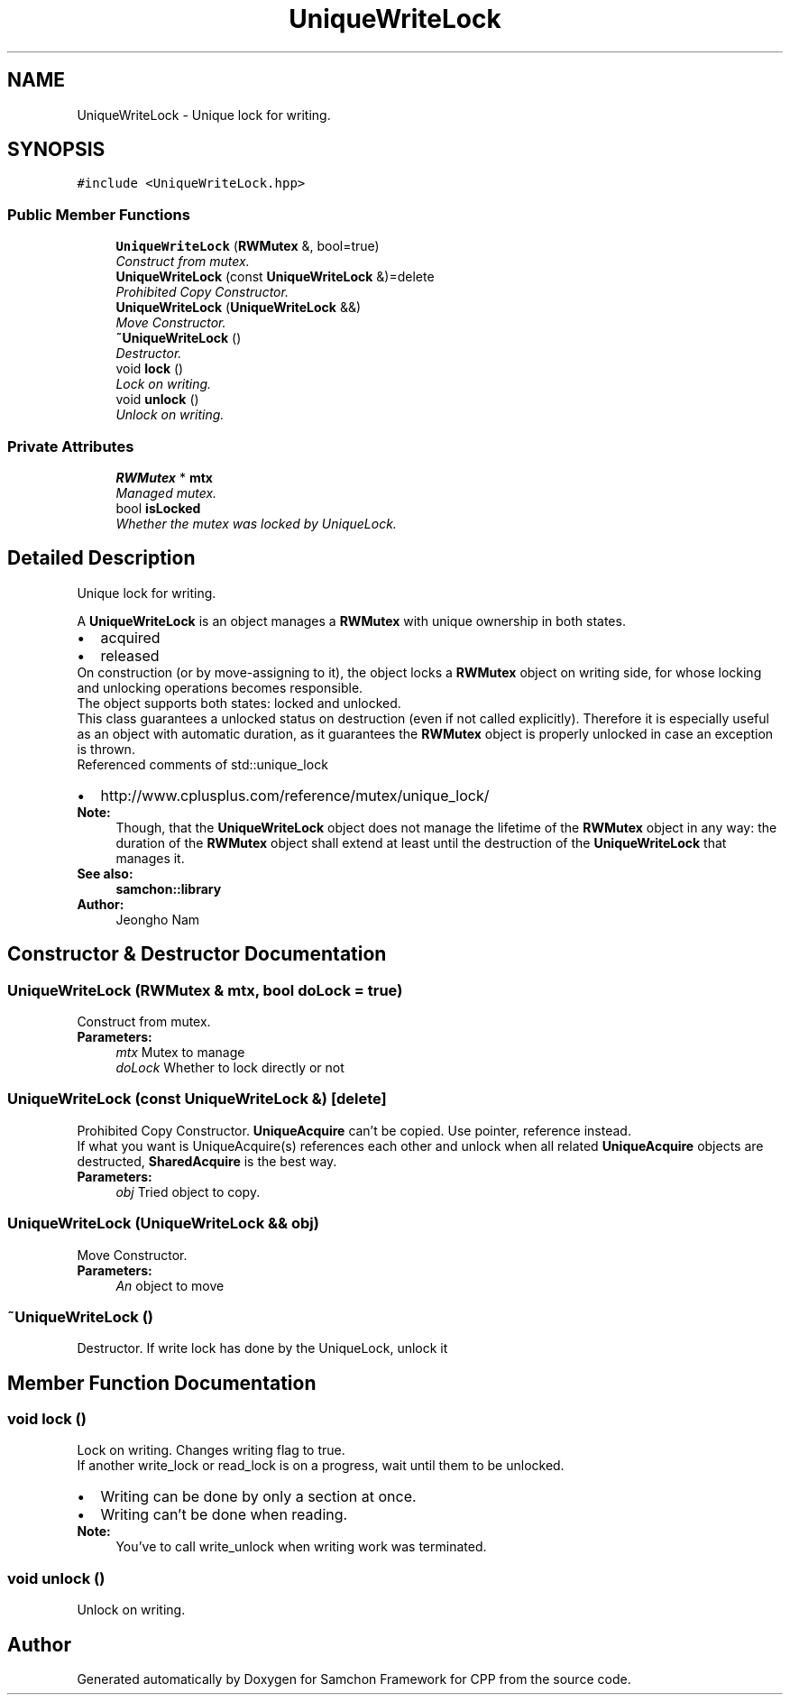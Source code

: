 .TH "UniqueWriteLock" 3 "Mon Oct 26 2015" "Version 1.0.0" "Samchon Framework for CPP" \" -*- nroff -*-
.ad l
.nh
.SH NAME
UniqueWriteLock \- Unique lock for writing\&.  

.SH SYNOPSIS
.br
.PP
.PP
\fC#include <UniqueWriteLock\&.hpp>\fP
.SS "Public Member Functions"

.in +1c
.ti -1c
.RI "\fBUniqueWriteLock\fP (\fBRWMutex\fP &, bool=true)"
.br
.RI "\fIConstruct from mutex\&. \fP"
.ti -1c
.RI "\fBUniqueWriteLock\fP (const \fBUniqueWriteLock\fP &)=delete"
.br
.RI "\fIProhibited Copy Constructor\&. \fP"
.ti -1c
.RI "\fBUniqueWriteLock\fP (\fBUniqueWriteLock\fP &&)"
.br
.RI "\fIMove Constructor\&. \fP"
.ti -1c
.RI "\fB~UniqueWriteLock\fP ()"
.br
.RI "\fIDestructor\&. \fP"
.ti -1c
.RI "void \fBlock\fP ()"
.br
.RI "\fILock on writing\&. \fP"
.ti -1c
.RI "void \fBunlock\fP ()"
.br
.RI "\fIUnlock on writing\&. \fP"
.in -1c
.SS "Private Attributes"

.in +1c
.ti -1c
.RI "\fBRWMutex\fP * \fBmtx\fP"
.br
.RI "\fIManaged mutex\&. \fP"
.ti -1c
.RI "bool \fBisLocked\fP"
.br
.RI "\fIWhether the mutex was locked by UniqueLock\&. \fP"
.in -1c
.SH "Detailed Description"
.PP 
Unique lock for writing\&. 

A \fBUniqueWriteLock\fP is an object manages a \fBRWMutex\fP with unique ownership in both states\&. 
.PP
.PD 0
.IP "\(bu" 2
acquired 
.IP "\(bu" 2
released
.PP
.PP
On construction (or by move-assigning to it), the object locks a \fBRWMutex\fP object on writing side, for whose locking and unlocking operations becomes responsible\&. 
.PP
The object supports both states: locked and unlocked\&. 
.PP
This class guarantees a unlocked status on destruction (even if not called explicitly)\&. Therefore it is especially useful as an object with automatic duration, as it guarantees the \fBRWMutex\fP object is properly unlocked in case an exception is thrown\&. 
.PP
Referenced comments of std::unique_lock 
.PP
.PD 0
.IP "\(bu" 2
http://www.cplusplus.com/reference/mutex/unique_lock/
.PP
 
.PP
\fBNote:\fP
.RS 4
Though, that the \fBUniqueWriteLock\fP object does not manage the lifetime of the \fBRWMutex\fP object in any way: the duration of the \fBRWMutex\fP object shall extend at least until the destruction of the \fBUniqueWriteLock\fP that manages it\&.
.RE
.PP
\fBSee also:\fP
.RS 4
\fBsamchon::library\fP 
.RE
.PP
\fBAuthor:\fP
.RS 4
Jeongho Nam 
.RE
.PP

.SH "Constructor & Destructor Documentation"
.PP 
.SS "\fBUniqueWriteLock\fP (\fBRWMutex\fP & mtx, bool doLock = \fCtrue\fP)"

.PP
Construct from mutex\&. 
.PP
\fBParameters:\fP
.RS 4
\fImtx\fP Mutex to manage 
.br
\fIdoLock\fP Whether to lock directly or not 
.RE
.PP

.SS "\fBUniqueWriteLock\fP (const \fBUniqueWriteLock\fP &)\fC [delete]\fP"

.PP
Prohibited Copy Constructor\&. \fBUniqueAcquire\fP can't be copied\&. Use pointer, reference instead\&. 
.PP
If what you want is UniqueAcquire(s) references each other and unlock when all related \fBUniqueAcquire\fP objects are destructed, \fBSharedAcquire\fP is the best way\&. 
.PP
\fBParameters:\fP
.RS 4
\fIobj\fP Tried object to copy\&. 
.RE
.PP

.SS "\fBUniqueWriteLock\fP (\fBUniqueWriteLock\fP && obj)"

.PP
Move Constructor\&. 
.PP
\fBParameters:\fP
.RS 4
\fIAn\fP object to move 
.RE
.PP

.SS "~\fBUniqueWriteLock\fP ()"

.PP
Destructor\&. If write lock has done by the UniqueLock, unlock it 
.SH "Member Function Documentation"
.PP 
.SS "void lock ()"

.PP
Lock on writing\&. Changes writing flag to true\&. 
.PP
If another write_lock or read_lock is on a progress, wait until them to be unlocked\&. 
.PP
.PD 0
.IP "\(bu" 2
Writing can be done by only a section at once\&. 
.IP "\(bu" 2
Writing can't be done when reading\&.
.PP
\fBNote:\fP
.RS 4
You've to call write_unlock when writing work was terminated\&. 
.RE
.PP

.SS "void unlock ()"

.PP
Unlock on writing\&. 

.SH "Author"
.PP 
Generated automatically by Doxygen for Samchon Framework for CPP from the source code\&.
